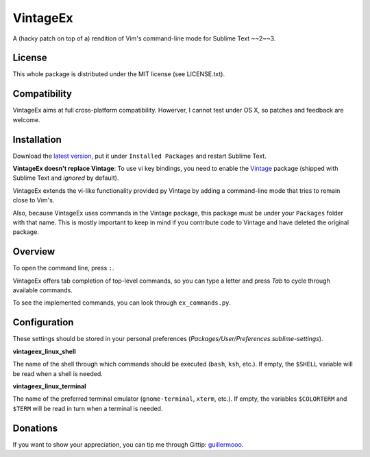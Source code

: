 =========
VintageEx
=========

A (hacky patch on top of a) rendition of Vim's command-line mode for Sublime Text ~~2~~3.

License
=======

This whole package is distributed under the MIT license (see LICENSE.txt).

Compatibility
=============

VintageEx aims at full cross-platform compatibility. Howerver, I cannot test
under OS X, so patches and feedback are welcome.

Installation
============

Download the `latest version`_, put it under ``Installed Packages`` and restart
Sublime Text.

.. _latest version: https://bitbucket.org/guillermooo/vintageex/downloads/VintageEx.sublime-package
.. TOOD: add link to Vintage's help file

**VintageEx doesn't replace Vintage**: To use vi key bindings, you need to
enable the `Vintage`_ package (shipped with Sublime Text and *ignored* by default).

.. _Vintage: http://www.sublimetext.com/docs/2/vintage.html

VintageEx extends the vi-like functionality provided py Vintage by adding
a command-line mode that tries to remain close to Vim's.

Also, because VintageEx uses commands in the Vintage package, this package
must be under your ``Packages`` folder with that name. This is mostly important
to keep in mind if you contribute code to Vintage and have deleted the original
package.

Overview
========

To open the command line, press ``:``.

VintageEx offers tab completion of top-level commands, so you can type a letter
and press `Tab` to cycle through available commands.

To see the implemented commands, you can look through ``ex_commands.py``.

Configuration
=============

These settings should be stored in your personal preferences (*Packages/User/Preferences.sublime-settings*).

**vintageex_linux_shell** 

The name of the shell through which commands should be executed (``bash``, ``ksh``, etc.).
If empty, the ``$SHELL`` variable will be read when a shell is needed.

**vintageex_linux_terminal**

The name of the preferred terminal emulator (``gnome-terminal``, ``xterm``, etc.). If empty,
the variables ``$COLORTERM`` and ``$TERM`` will be read in turn when a terminal is needed.

Donations
=========

If you want to show your appreciation, you can tip me through Gittip: guillermooo_.

.. _guillermooo: http://www.gittip.com/guillermooo/
